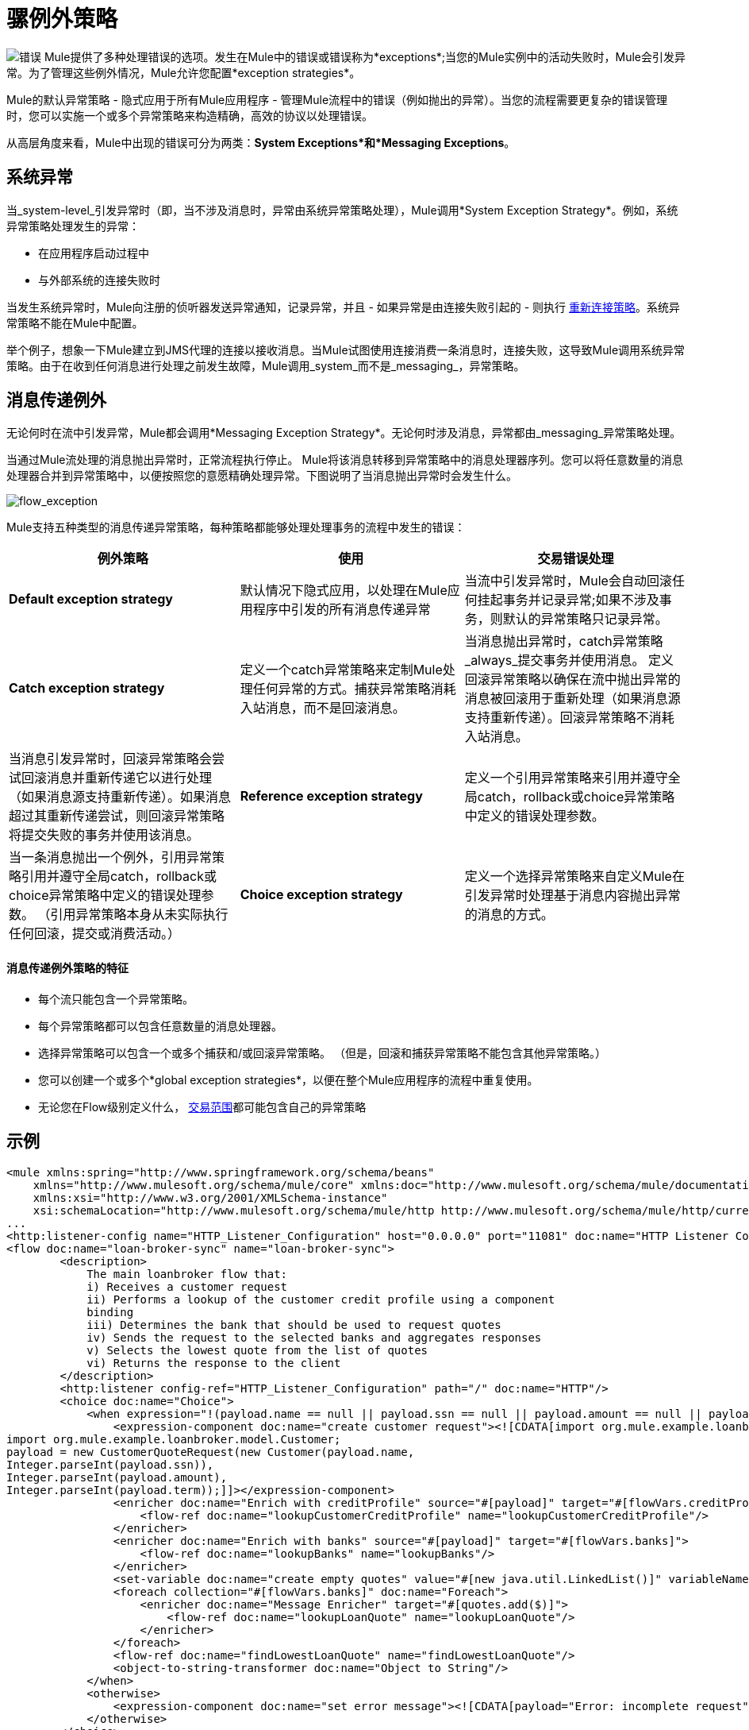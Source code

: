 = 骡例外策略
:keywords: studio, exceptions, exception handlers, catch exceptions

image:errors.png[错误] Mule提供了多种处理错误的选项。发生在Mule中的错误或错误称为*exceptions*;当您的Mule实例中的活动失败时，Mule会引发异常。为了管理这些例外情况，Mule允许您配置*exception strategies*。

Mule的默认异常策略 - 隐式应用于所有Mule应用程序 - 管理Mule流程中的错误（例如抛出的异常）。当您的流程需要更复杂的错误管理时，您可以实施一个或多个异常策略来构造精确，高效的协议以处理错误。

从高层角度来看，Mule中出现的错误可分为两类：*System Exceptions*和*Messaging Exceptions*。


== 系统异常

当_system-level_引发异常时（即，当不涉及消息时，异常由系统异常策略处理），Mule调用*System Exception Strategy*。例如，系统异常策略处理发生的异常：

* 在应用程序启动过程中
* 与外部系统的连接失败时

当发生系统异常时，Mule向注册的侦听器发送异常通知，记录异常，并且 - 如果异常是由连接失败引起的 - 则执行 link:/mule-user-guide/v/3.6/configuring-reconnection-strategies[重新连接策略]。系统异常策略不能在Mule中配置。

举个例子，想象一下Mule建立到JMS代理的连接以接收消息。当Mule试图使用连接消费一条消息时，连接失败，这导致Mule调用系统异常策略。由于在收到任何消息进行处理之前发生故障，Mule调用_system_而不是_messaging_，异常策略。

== 消息传递例外

无论何时在流中引发异常，Mule都会调用*Messaging Exception Strategy*。无论何时涉及消息，异常都由_messaging_异常策略处理。

当通过Mule流处理的消息抛出异常时，正常流程执行停止。 Mule将该消息转移到异常策略中的消息处理器序列。您可以将任意数量的消息处理器合并到异常策略中，以便按照您的意愿精确处理异常。下图说明了当消息抛出异常时会发生什么。

image:flow_exception.png[flow_exception]

Mule支持五种类型的消息传递异常策略，每种策略都能够处理处理事务的流程中发生的错误：

[%header,cols="34,33,33"]
|===
|例外策略 |使用 |交易错误处理
| *Default exception strategy*  |默认情况下隐式应用，以处理在Mule应用程序中引发的所有消息传递异常 |当流中引发异常时，Mule会自动回滚任何挂起事务并记录异常;如果不涉及事务，则默认的异常策略只记录异常。
| *Catch exception strategy*  |定义一个catch异常策略来定制Mule处理任何异常的方式。捕获异常策略消耗入站消息，而不是回滚消息。 |当消息抛出异常时，catch异常策略_always_提交事务并使用消息。
定义回滚异常策略以确保在流中抛出异常的消息被回滚用于重新处理（如果消息源支持重新传递）。回滚异常策略不消耗入站消息。 |当消息引发异常时，回滚异常策略会尝试回滚消息并重新传递它以进行处理（如果消息源支持重新传递）。如果消息超过其重新传递尝试，则回滚异常策略将提交失败的事务并使用该消息。
| *Reference exception strategy*  |定义一个引用异常策略来引用并遵守全局catch，rollback或choice异常策略中定义的错误处理参数。 |当一条消息抛出一个例外，引用异常策略引用并遵守全局catch，rollback或choice异常策略中定义的错误处理参数。 （引用异常策略本身从未实际执行任何回滚，提交或消费活动。）
| *Choice exception strategy*  |定义一个选择异常策略来自定义Mule在引发异常时处理基于消息内容抛出异常的消息的方式。 |当消息抛出异常时，选择异常策略决定将消息路由到何处以供进一步处理。 （选择异常策略本身从未实际执行任何回滚，提交或消费活动。）
|===

==== 消息传递例外策略的特征

* 每个流只能包含一个异常策略。
* 每个异常策略都可以包含任意数量的消息处理器。
* 选择异常策略可以包含一个或多个捕获和/或回滚异常策略。 （但是，回滚和捕获异常策略不能包含其他异常策略。）
* 您可以创建一个或多个*global exception strategies*，以便在整个Mule应用程序的流程中重复使用。
* 无论您在Flow级别定义什么， link:/mule-user-guide/v/3.6/transaction-management[交易范围]都可能包含自己的异常策略

== 示例

[source, xml, linenums]
----
<mule xmlns:spring="http://www.springframework.org/schema/beans"
    xmlns="http://www.mulesoft.org/schema/mule/core" xmlns:doc="http://www.mulesoft.org/schema/mule/documentation"
    xmlns:xsi="http://www.w3.org/2001/XMLSchema-instance"
    xsi:schemaLocation="http://www.mulesoft.org/schema/mule/http http://www.mulesoft.org/schema/mule/http/current/mule-http.xsd">
...
<http:listener-config name="HTTP_Listener_Configuration" host="0.0.0.0" port="11081" doc:name="HTTP Listener Configuration"/>
<flow doc:name="loan-broker-sync" name="loan-broker-sync">
        <description>
            The main loanbroker flow that:
            i) Receives a customer request
            ii) Performs a lookup of the customer credit profile using a component
            binding
            iii) Determines the bank that should be used to request quotes
            iv) Sends the request to the selected banks and aggregates responses
            v) Selects the lowest quote from the list of quotes
            vi) Returns the response to the client
        </description>
        <http:listener config-ref="HTTP_Listener_Configuration" path="/" doc:name="HTTP"/>
        <choice doc:name="Choice">
            <when expression="!(payload.name == null || payload.ssn == null || payload.amount == null || payload.term==null)">
                <expression-component doc:name="create customer request"><![CDATA[import org.mule.example.loanbroker.message.CustomerQuoteRequest;
import org.mule.example.loanbroker.model.Customer;
payload = new CustomerQuoteRequest(new Customer(payload.name,
Integer.parseInt(payload.ssn)),
Integer.parseInt(payload.amount),
Integer.parseInt(payload.term));]]></expression-component>
                <enricher doc:name="Enrich with creditProfile" source="#[payload]" target="#[flowVars.creditProfile]">
                    <flow-ref doc:name="lookupCustomerCreditProfile" name="lookupCustomerCreditProfile"/>
                </enricher>
                <enricher doc:name="Enrich with banks" source="#[payload]" target="#[flowVars.banks]">
                    <flow-ref doc:name="lookupBanks" name="lookupBanks"/>
                </enricher>
                <set-variable doc:name="create empty quotes" value="#[new java.util.LinkedList()]" variableName="quotes"/>
                <foreach collection="#[flowVars.banks]" doc:name="Foreach">
                    <enricher doc:name="Message Enricher" target="#[quotes.add($)]">
                        <flow-ref doc:name="lookupLoanQuote" name="lookupLoanQuote"/>
                    </enricher>
                </foreach>
                <flow-ref doc:name="findLowestLoanQuote" name="findLowestLoanQuote"/>
                <object-to-string-transformer doc:name="Object to String"/>
            </when>
            <otherwise>
                <expression-component doc:name="set error message"><![CDATA[payload="Error: incomplete request"]]></expression-component>
            </otherwise>
        </choice>
        <catch-exception-strategy doc:name="Catch Exception Strategy">
            <set-payload doc:name="Set error message" value="Error processing loan request"/>
        </catch-exception-strategy>
    </flow>
         
...
</mule>
----

== 另请参阅

*  link:/mule-user-guide/v/3.6/mule-message-structure[骡信息]
